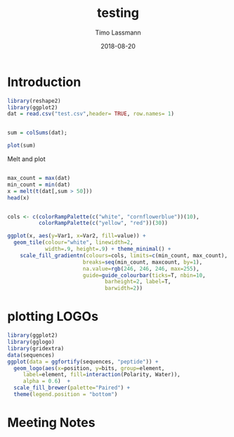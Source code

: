 #+TITLE:  testing 
#+AUTHOR: Timo Lassmann
#+EMAIL:  timo.lassmann@telethonkids.org.au
#+DATE:   2018-08-20
#+LATEX_CLASS: report
#+OPTIONS:  toc:nil
#+OPTIONS: H:4
#+LATEX_CMD: xelatex

* Introduction 
  

#+BEGIN_SRC R :session one :results none
library(reshape2)
library(ggplot2)
dat = read.csv("test.csv",header= TRUE, row.names= 1)


#+END_SRC

#+BEGIN_SRC R :session one :output graphics :file hist.jpg
sum = colSums(dat);

plot(sum)

#+END_SRC

#+RESULTS:
[[file:hist.jpg]]

Melt and plot

#+BEGIN_SRC R :session one 

max_count = max(dat)
min_count = min(dat)
x = melt(t(dat[,sum > 50]))
head(x)

#+END_SRC

#+RESULTS:
| State2 | 0 |  0 |
| State3 | 0 |  0 |
| State4 | 0 |  0 |
| State5 | 0 | 48 |
| State6 | 0 |  0 |
| State7 | 0 |  0 |

#+BEGIN_SRC R :session one

  cols <- c(colorRampPalette(c("white", "cornflowerblue"))(10),
            colorRampPalette(c("yellow", "red"))(30))

  ggplot(x, aes(y=Var1, x=Var2, fill=value)) + 
    geom_tile(colour="white", linewidth=2, 
              width=.9, height=.9) + theme_minimal() +
      scale_fill_gradientn(colours=cols, limits=c(min_count, max_count),
                          breaks=seq(min_count, maxcount, by=1), 
                          na.value=rgb(246, 246, 246, max=255),
                          guide=guide_colourbar(ticks=T, nbin=10,
                                 barheight=2, label=T, 
                                 barwidth=2)) 
#+END_SRC  

#+RESULTS:



* plotting LOGOs 

#+BEGIN_SRC R :session one 
library(ggplot2)
library(gglogo)
library(gridextra)
data(sequences)
ggplot(data = ggfortify(sequences, "peptide")) +      
  geom_logo(aes(x=position, y=bits, group=element, 
     label=element, fill=interaction(Polarity, Water)),
     alpha = 0.6)  +
  scale_fill_brewer(palette="Paired") +
  theme(legend.position = "bottom")
#+END_SRC

#+RESULTS:

* Meeting Notes




